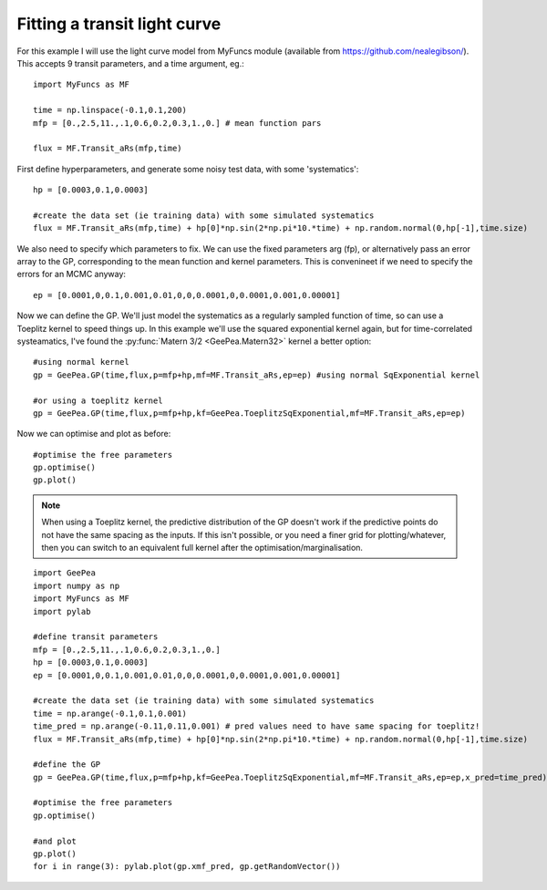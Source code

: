 
.. mean functions::

Fitting a transit light curve
-----------------------------

For this example I will use the light curve model from MyFuncs module (available from
https://github.com/nealegibson/). This accepts 9 transit parameters, and a time argument, eg.::

  import MyFuncs as MF

  time = np.linspace(-0.1,0.1,200)
  mfp = [0.,2.5,11.,.1,0.6,0.2,0.3,1.,0.] # mean function pars

  flux = MF.Transit_aRs(mfp,time)

First define hyperparameters, and generate some noisy test data, with some 'systematics'::

  hp = [0.0003,0.1,0.0003]

  #create the data set (ie training data) with some simulated systematics
  flux = MF.Transit_aRs(mfp,time) + hp[0]*np.sin(2*np.pi*10.*time) + np.random.normal(0,hp[-1],time.size)

We also need to specify which parameters to fix. We can use the fixed parameters arg (fp),
or alternatively pass an error array to the GP, corresponding to the mean function and kernel
parameters. This is convenineet if we need to specify the errors for an MCMC anyway::

  ep = [0.0001,0,0.1,0.001,0.01,0,0,0.0001,0,0.0001,0.001,0.00001]

Now we can define the GP. We'll just model the systematics as a regularly sampled function of time,
so can use a Toeplitz kernel to speed things up. In this example we'll use the squared exponential
kernel again, but for time-correlated systeamatics, I've found the :py:func:`Matern 3/2
<GeePea.Matern32>` kernel a better option::

  #using normal kernel
  gp = GeePea.GP(time,flux,p=mfp+hp,mf=MF.Transit_aRs,ep=ep) #using normal SqExponential kernel

  #or using a toeplitz kernel
  gp = GeePea.GP(time,flux,p=mfp+hp,kf=GeePea.ToeplitzSqExponential,mf=MF.Transit_aRs,ep=ep)

Now we can optimise and plot as before::

  #optimise the free parameters
  gp.optimise()
  gp.plot()

.. note::

  When using a Toeplitz kernel, the predictive distribution of the GP doesn't work if the
  predictive points do not have the same spacing as the inputs. If this isn't possible, or you
  need a finer grid for plotting/whatever, then you can switch to an equivalent full kernel after
  the optimisation/marginalisation.
  
::

  import GeePea
  import numpy as np
  import MyFuncs as MF
  import pylab

  #define transit parameters
  mfp = [0.,2.5,11.,.1,0.6,0.2,0.3,1.,0.]
  hp = [0.0003,0.1,0.0003]
  ep = [0.0001,0,0.1,0.001,0.01,0,0,0.0001,0,0.0001,0.001,0.00001]

  #create the data set (ie training data) with some simulated systematics
  time = np.arange(-0.1,0.1,0.001)
  time_pred = np.arange(-0.11,0.11,0.001) # pred values need to have same spacing for toeplitz!
  flux = MF.Transit_aRs(mfp,time) + hp[0]*np.sin(2*np.pi*10.*time) + np.random.normal(0,hp[-1],time.size)

  #define the GP
  gp = GeePea.GP(time,flux,p=mfp+hp,kf=GeePea.ToeplitzSqExponential,mf=MF.Transit_aRs,ep=ep,x_pred=time_pred)

  #optimise the free parameters
  gp.optimise()

  #and plot
  gp.plot()
  for i in range(3): pylab.plot(gp.xmf_pred, gp.getRandomVector())

.. image:: images/light_curve_eg.png